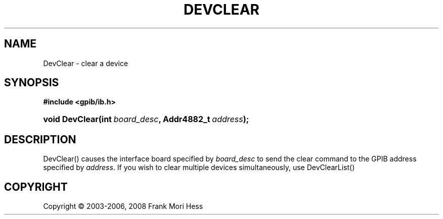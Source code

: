 '\" t
.\"     Title: DevClear
.\"    Author: Frank Mori Hess
.\" Generator: DocBook XSL Stylesheets vsnapshot <http://docbook.sf.net/>
.\"      Date: 10/04/2025
.\"    Manual: 	"Multidevice" API Functions
.\"    Source: linux-gpib 4.3.7
.\"  Language: English
.\"
.TH "DEVCLEAR" "3" "10/04/2025" "linux-gpib 4.3.7" ""Multidevice" API Functions"
.\" -----------------------------------------------------------------
.\" * Define some portability stuff
.\" -----------------------------------------------------------------
.\" ~~~~~~~~~~~~~~~~~~~~~~~~~~~~~~~~~~~~~~~~~~~~~~~~~~~~~~~~~~~~~~~~~
.\" http://bugs.debian.org/507673
.\" http://lists.gnu.org/archive/html/groff/2009-02/msg00013.html
.\" ~~~~~~~~~~~~~~~~~~~~~~~~~~~~~~~~~~~~~~~~~~~~~~~~~~~~~~~~~~~~~~~~~
.ie \n(.g .ds Aq \(aq
.el       .ds Aq '
.\" -----------------------------------------------------------------
.\" * set default formatting
.\" -----------------------------------------------------------------
.\" disable hyphenation
.nh
.\" disable justification (adjust text to left margin only)
.ad l
.\" -----------------------------------------------------------------
.\" * MAIN CONTENT STARTS HERE *
.\" -----------------------------------------------------------------
.SH "NAME"
DevClear \- clear a device
.SH "SYNOPSIS"
.sp
.ft B
.nf
#include <gpib/ib\&.h>
.fi
.ft
.HP \w'void\ DevClear('u
.BI "void DevClear(int\ " "board_desc" ", Addr4882_t\ " "address" ");"
.SH "DESCRIPTION"
.PP
DevClear() causes the interface board specified by
\fIboard_desc\fR
to send the clear command to the GPIB address specified by
\fIaddress\fR\&. If you wish to clear multiple devices simultaneously, use
DevClearList()
.SH "COPYRIGHT"
.br
Copyright \(co 2003-2006, 2008 Frank Mori Hess
.br
